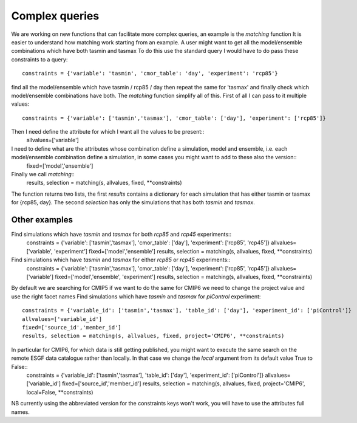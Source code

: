 Complex queries
===============

We are working on new functions that can facilitate more complex queries, an example is the *matching* function
It is easier to understand how matching work starting from an example.
A user might want to get all the model/ensemble combinations which have both tasmin and tasmax 
To do this use the standard query I would have to do pass these constraints to a query::
    constraints = {'variable': 'tasmin', 'cmor_table': 'day', 'experiment': 'rcp85'}
find all the model/ensemble which have tasmin / rcp85 / day
then repeat the same for 'tasmax' and finally check which model/ensemble combinations have both.
The *matching* function simplify all of this.
First of all I can pass to it multiple values::
    constraints = {'variable': ['tasmin','tasmax'], 'cmor_table': ['day'], 'experiment': ['rcp85']}

Then I need define the attribute for which I want all the values to be present::
    allvalues=['variable']
I need to define what are the attributes whose combination define a simulation, model and ensemble, i.e. each model/ensemble combination define a simulation, in some cases you might want to add to these also the version::
    fixed=['model','ensemble']
Finally we call *matching*::
    results, selection = matching(s, allvalues, fixed, **constraints)
The function returns two lists, the first *results* contains a dictionary for each simulation that has either tasmin or tasmax for {rcp85, day}.
The second *selection* has only the simulations that has both *tasmin* and *tasmax*. 

Other examples
--------------
Find simulations which have *tasmin* and *tasmax* for both *rcp85* and *rcp45* experiments::
    constraints = {'variable': ['tasmin','tasmax'], 'cmor_table': ['day'], 'experiment': ['rcp85', 'rcp45']}
    allvalues=['variable', 'experiment']
    fixed=['model','ensemble']
    results, selection = matching(s, allvalues, fixed, **constraints)
Find simulations which have *tasmin* and *tasmax* for either *rcp85* or *rcp45* experiments::
    constraints = {'variable': ['tasmin','tasmax'], 'cmor_table': ['day'], 'experiment': ['rcp85', 'rcp45']}
    allvalues=['variable']
    fixed=['model','ensemble', 'experiment']
    results, selection = matching(s, allvalues, fixed, **constraints)

By default we are searching for CMIP5 if we want to do the same for CMIP6 we need to change the project value and use the right facet names
Find simulations which have *tasmin* and *tasmax* for *piControl* experiment::
    constraints = {'variable_id': ['tasmin','tasmax'], 'table_id': ['day'], 'experiment_id': ['piControl']}
    allvalues=['variable_id']
    fixed=['source_id','member_id']
    results, selection = matching(s, allvalues, fixed, project='CMIP6', **constraints)
In particular for CMIP6, for which data is still getting published, you might want to execute the same search on the remote ESGF data catalogue rather than locally. In that case we change the *local* argument from its default value True to False::
    constraints = {'variable_id': ['tasmin','tasmax'], 'table_id': ['day'], 'experiment_id': ['piControl']}
    allvalues=['variable_id']
    fixed=['source_id','member_id']
    results, selection = matching(s, allvalues, fixed, project='CMIP6', local=False, **constraints)

NB currently using the abbreviated version for the constraints keys won't work, you will have to use the attributes full names. 
